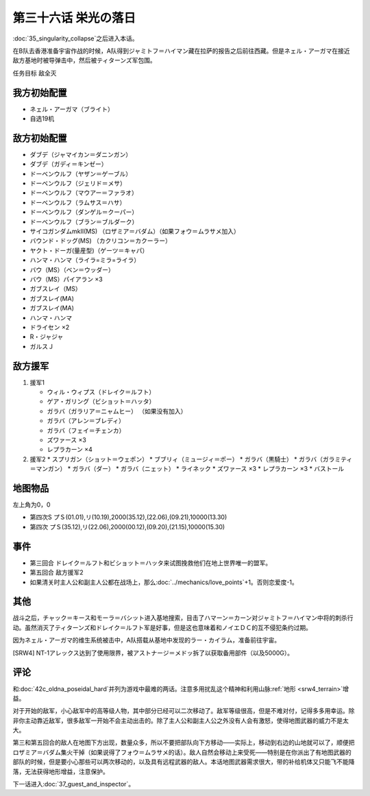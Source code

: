 .. meta::
   :description: 第三十五话 特異点崩壊之后进入本话。 在B队去香港准备宇宙作战的时候，A队得到ジャミトフ＝ハイマン藏在拉萨的报告之后前往西藏。但是ネェル・アーガマ在接近敌方基地时被导弹击中，然后被ティターンズ军包围。 任务目标 敌全灭 ネェル・アーガマ（ブライト） 自选19机 ダブデ（ジャマイカン＝ダニンガン） ダブデ（ガディ＝キンゼ

第三十六话 栄光の落日
===============================
.. _srw4_walkthrough_36_glorious_sunset:

:doc:`35_singularity_collapse`\ 之后进入本话。

在B队去香港准备宇宙作战的时候，A队得到ジャミトフ＝ハイマン藏在拉萨的报告之后前往西藏。但是ネェル・アーガマ在接近敌方基地时被导弹击中，然后被ティターンズ军包围。

任务目标	敌全灭

-------------------
我方初始配置
-------------------

* ネェル・アーガマ（ブライト）
* 自选19机

--------------
敌方初始配置
--------------

* ダブデ（ジャマイカン＝ダニンガン）
* ダブデ（ガディ＝キンゼー）
* ドーベンウルフ（ヤザン＝ゲーブル）
* ドーベンウルフ（ジェリド＝メサ）
* ドーベンウルフ（マウアー＝ファラオ）
* ドーベンウルフ（ラムサス＝ハサ）
* ドーベンウルフ（ダンゲル＝クーパー）
* ドーベンウルフ（ブラン＝ブルダーク）
* サイコガンダムmkII(MS) （ロザミア＝バダム）（如果フォウ＝ムラサメ加入）
* バウンド・ドッグ(MS) （カクリコン＝カクーラー）
* ヤクト・ドーガ(量産型)（ゲーツ＝キャパ）
* ハンマ・ハンマ（ライラ=ミラ=ライラ）
* バウ（MS）（ベン＝ウッダー）
* バウ（MS）パイアラン ×3
* ガブスレイ（MS）
* ガブスレイ(MA)
* ガブスレイ(MA)
* ハンマ・ハンマ
* ドライセン ×2
* R・ジャジャ
* ガルスＪ

--------------
敌方援军
--------------
#. 援军1

   * ウィル・ウィプス（ドレイク＝ルフト）
   * ゲア・ガリング（ビショット＝ハッタ）
   * ガラバ（ガラリア＝ニャムヒー） （如果没有加入）
   * ガラバ（アレン＝ブレディ）
   * ガラバ（フェイ＝チェンカ）
   * ズワァース ×3
   * レプラカーン ×4

#. 援军2
   * スプリガン（ショット＝ウェポン）
   * ブブリィ（ミュージィ＝ポー）
   * ガラバ（黒騎士）
   * ガラバ（ガラミティ＝マンガン）
   * ガラバ（ダー）
   * ガラバ（ニェット）
   * ライネック
   * ズワァース ×3
   * レプラカーン ×3
   * バストール

-------------
地图物品
-------------

左上角为0，0

* 第四次S プＳ(01.01),リ(10.19),2000(35.12),(22.06),(09.21),10000(13.30) 
* 第四次 プＳ(35.12),リ(22.06),2000(00.12),(09.20),(21.15),10000(15.30) 

-------------
事件
-------------

* 第三回合 ドレイク＝ルフト和ビショット＝ハッタ来试图挽救他们在地上世界唯一的盟军。
* 第五回合 敌方援军2
* 如果清关时主人公和副主人公都在战场上，那么\ :doc:`../mechanics/love_points`\ +1。否则恋爱度-1。


-------------
其他
-------------

战斗之后，チャック＝キース和モーラ＝バシット进入基地搜索，目击了ハマーン＝カーン对ジャミトフ＝ハイマン中将的刺杀行动。虽然消灭了ティターンズ和ドレイク＝ルフト军是好事，但是这也意味着和ノイエＤＣ的互不侵犯条约过期。

因为ネェル・アーガマ的维生系统被击中，A队搭载从基地中发现的ラー・カイラム，准备前往宇宙。

[SRW4] NT-1アレックス达到了使用限界，被アストナージ＝メドッ拆了以获取备用部件（以及5000G）。

-------------
评论
-------------
和\ :doc:`42c_oldna_poseidal_hard`\ 并列为游戏中最难的两话。注意多用扰乱这个精神和利用山脉\ :ref:`地形 <srw4_terrain>`\ 增益。

对于开始的敌军，小心敌军中的高等级人物，其中部分已经可以二次移动了。敌军等级很高，但是不难对付，记得多多用幸运。除非你主动靠近敌军，很多敌军一开始不会主动出击的。除了主人公和副主人公之外没有人会有激怒，使得地图武器的威力不是太大。

第三和第五回合的敌人在地图下方出现，数量众多，所以不要把部队向下方移动——实际上，移动到右边的山地就可以了，顺便把ロザミア＝バダム集火干掉（如果说得了フォウ＝ムラサメ的话）。敌人自然会移动上来受死——特别是在你派出了有地图武器的部队的时候，但是要小心那些可以两次移动的，以及具有远程武器的敌人。本话地图武器需求很大，带的补给机体又只能飞不能降落，无法获得地形增益，注意保护。

下一话进入\ :doc:`37_guest_and_inspector`\ 。
